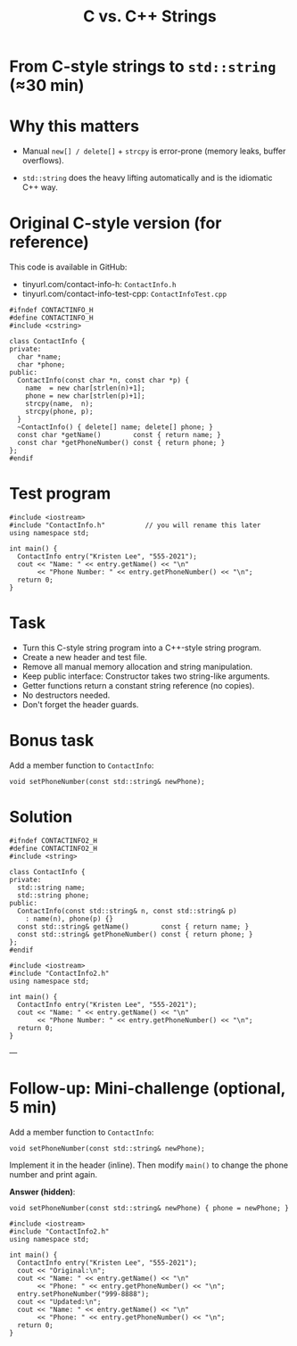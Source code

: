 #+TITLE: C vs. C++ Strings
#+STARTUP: overview hideblocks indent entitiespretty:
#+OPTIONS: toc:nil num:nil ^:nil:
* From C-style strings to ~std::string~ (≈30 min)

* Why this matters

- Manual =new[] / delete[]= + =strcpy= is error-prone (memory leaks,
  buffer overflows).

- =std::string= does the heavy lifting automatically and is the
  idiomatic C++ way.

* Original C-style version (for reference)

This code is available in GitHub: 
- tinyurl.com/contact-info-h: =ContactInfo.h= 
- tinyurl.com/contact-info-test-cpp: =ContactInfoTest.cpp=

#+begin_src C++ :tangle ../src/ContactInfo.h :main no :results none
  #ifndef CONTACTINFO_H
  #define CONTACTINFO_H
  #include <cstring>

  class ContactInfo {
  private:
    char *name;
    char *phone;
  public:
    ContactInfo(const char *n, const char *p) {
      name  = new char[strlen(n)+1];
      phone = new char[strlen(p)+1];
      strcpy(name,  n);
      strcpy(phone, p);
    }
    ~ContactInfo() { delete[] name; delete[] phone; }
    const char *getName()        const { return name; }
    const char *getPhoneNumber() const { return phone; }
  };
  #endif
#+end_src

* Test program

#+begin_src C++ :flags -I ../src :results output :exports both :tangle ../src/ContactInfoTest.cpp
  #include <iostream>
  #include "ContactInfo.h"          // you will rename this later
  using namespace std;

  int main() {
    ContactInfo entry("Kristen Lee", "555-2021");
    cout << "Name: " << entry.getName() << "\n"
         << "Phone Number: " << entry.getPhoneNumber() << "\n";
    return 0;
  }
#+end_src

#+RESULTS:
: Name: Kristen Lee
: Phone Number: 555-2021

* Task

- Turn this C-style string program into a C++-style string program.
- Create a new header and test file.
- Remove all manual memory allocation and string manipulation.
- Keep public interface: Constructor takes two string-like arguments.
- Getter functions return a constant string reference (no copies).
- No destructors needed.
- Don't forget the header guards.

* Bonus task

Add a member function to =ContactInfo=:

#+begin_src C++ :eval no
  void setPhoneNumber(const std::string& newPhone);
#+end_src

* Solution 

#+begin_src C++ :tangle ../src/ContactInfo2.h :main no :results none :exports none
  #ifndef CONTACTINFO2_H
  #define CONTACTINFO2_H
  #include <string>

  class ContactInfo {
  private:
    std::string name;
    std::string phone;
  public:
    ContactInfo(const std::string& n, const std::string& p)
      : name(n), phone(p) {}
    const std::string& getName()        const { return name; }
    const std::string& getPhoneNumber() const { return phone; }
  };
  #endif
#+end_src

#+begin_src C++ :flags -I ../src :results output :exports none
  #include <iostream>
  #include "ContactInfo2.h"
  using namespace std;

  int main() {
    ContactInfo entry("Kristen Lee", "555-2021");
    cout << "Name: " << entry.getName() << "\n"
         << "Phone Number: " << entry.getPhoneNumber() << "\n";
    return 0;
  }
#+end_src

#+RESULTS:
: Name: Kristen Lee
: Phone Number: 555-2021

---

* Follow-up: Mini-challenge (optional, 5 min)

Add a member function to =ContactInfo=:

#+begin_src C++ :eval no
  void setPhoneNumber(const std::string& newPhone);
#+end_src

Implement it in the header (inline). Then modify =main()= to change the
phone number and print again.

*Answer (hidden)*:

#+begin_src C++ :exports none
  void setPhoneNumber(const std::string& newPhone) { phone = newPhone; }
#+end_src

#+begin_src C++ :flags -I ../src :results output :exports none
  #include <iostream>
  #include "ContactInfo2.h"
  using namespace std;

  int main() {
    ContactInfo entry("Kristen Lee", "555-2021");
    cout << "Original:\n";
    cout << "Name: " << entry.getName() << "\n"
         << "Phone: " << entry.getPhoneNumber() << "\n";
    entry.setPhoneNumber("999-8888");
    cout << "Updated:\n";
    cout << "Name: " << entry.getName() << "\n"
         << "Phone: " << entry.getPhoneNumber() << "\n";
    return 0;
  }
#+end_src

#+RESULTS:
: Original:
: Name: Kristen Lee
: Phone: 555-2021
: Updated:
: Name: Kristen Lee
: Phone: 999-8888


